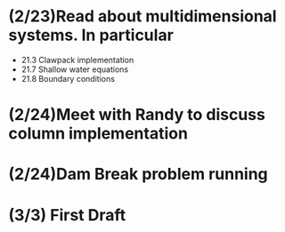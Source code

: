 * (2/23)Read about multidimensional systems. In particular
  * 21.3 Clawpack implementation
  * 21.7 Shallow water equations
  * 21.8 Boundary conditions
* (2/24)Meet with Randy to discuss column implementation
* (2/24)Dam Break problem running
* (3/3) First Draft
